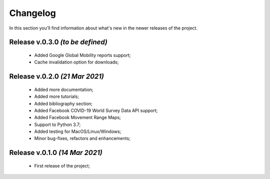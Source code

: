 Changelog
===============================================================================
In this section you'll find information about what's new in the newer
releases of the project.

Release v.0.3.0 `(to be defined)`
-------------------------------------------------------------------------------
    * Added Google Global Mobility reports support;
    * Cache invalidation option for downloads;

Release v.0.2.0 `(21 Mar 2021)`
-------------------------------------------------------------------------------
    * Added more documentation;
    * Added more tutorials;
    * Added bibliography section;
    * Added Facebook COVID-19 World Survey Data API support;
    * Added Facebook Movement Range Maps;
    * Support to Python 3.7;
    * Added testing for MacOS/Linux/Windows;
    * Minor bug-fixes, refactors and enhancements;

Release v.0.1.0 `(14 Mar 2021)`
-------------------------------------------------------------------------------
    * First release of the project;
    